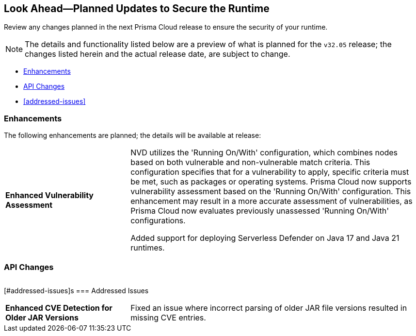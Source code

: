== Look Ahead—Planned Updates to Secure the Runtime

Review any changes planned in the next Prisma Cloud release to ensure the security of your runtime.

// There are no previews or look ahead announcements for the upcoming `32.03` release. Details on the updates included in the `32.03` release will be shared in the release notes that accompany the release.

[NOTE]
====
The details and functionality listed below are a preview of what is planned for the `v32.05` release; the changes listed herein and the actual release date, are subject to change.
====


// * <<defender-upgrade>>
// * <<new-ips-for-runtime>>
* <<enhancements>>
* <<api-changes>>
// * <<deprecation-notices>>
// // * <<eos-notices>>
* <<addressed-issues>>


// [#new-ips-for-runtime]
// === New IPs for Runtime Security


// [cols="40%a,30%a,30%a"]
// |===

// |===

[#enhancements]
=== Enhancements

The following enhancements are planned; the details will be available at release:

[cols="30%a,70%a"]
|===

//CWP-56841[Doc Ticket]CWP-48564[Eng Ticket]
//Moved from Update 4
| *Enhanced Vulnerability Assessment*
| NVD utilizes the 'Running On/With' configuration, which combines nodes based on both vulnerable and non-vulnerable match criteria. This configuration specifies that for a vulnerability to apply, specific criteria must be met, such as packages or operating systems. Prisma Cloud now supports vulnerability assessment based on the 'Running On/With' configuration. This enhancement may result in a more accurate assessment of vulnerabilities, as Prisma Cloud now evaluates previously unassessed 'Running On/With' configurations.

//CWP-56785
//TODO:Pending blurb approval
Added support for deploying Serverless Defender on Java 17 and Java 21 runtimes.

|===


// [#deprecation-notices]
// === Deprecation Notices
// [cols="30%a,70%a"]
// |===

// |===

[#api-changes]
=== API Changes

[cols="30%a,70%a"]
|===


|===

// [#eos-notices]
// === End of Support Notices
// |===

// |===


[#addressed-issues]s
=== Addressed Issues
[cols="30%a,70%a"]
|===

//CWP-56591
|*Enhanced CVE Detection for Older JAR Versions*
|Fixed an issue where incorrect parsing of older JAR file versions resulted in missing CVE entries.


|===
